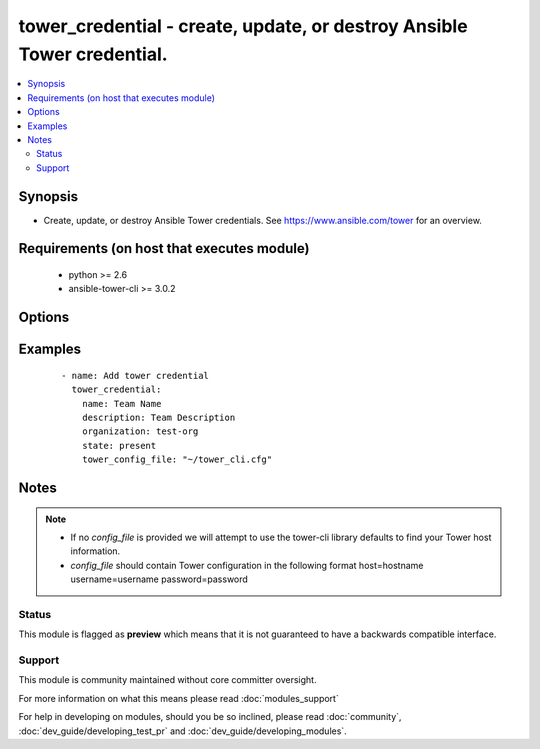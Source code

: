 .. _tower_credential:


tower_credential - create, update, or destroy Ansible Tower credential.
+++++++++++++++++++++++++++++++++++++++++++++++++++++++++++++++++++++++

.. versionadded:: 2.3


.. contents::
   :local:
   :depth: 2


Synopsis
--------

* Create, update, or destroy Ansible Tower credentials. See https://www.ansible.com/tower for an overview.


Requirements (on host that executes module)
-------------------------------------------

  * python >= 2.6
  * ansible-tower-cli >= 3.0.2


Options
-------

.. raw:: html

    <table border=1 cellpadding=4>
    <tr>
    <th class="head">parameter</th>
    <th class="head">required</th>
    <th class="head">default</th>
    <th class="head">choices</th>
    <th class="head">comments</th>
    </tr>
                <tr><td>authorize<br/><div style="font-size: small;"></div></td>
    <td>no</td>
    <td></td>
        <td></td>
        <td><div>Should use authroize for net type.</div>        </td></tr>
                <tr><td>authorize_password<br/><div style="font-size: small;"></div></td>
    <td>no</td>
    <td></td>
        <td></td>
        <td><div>Password for net credentials that require authroize.</div>        </td></tr>
                <tr><td>become_method<br/><div style="font-size: small;"></div></td>
    <td>no</td>
    <td>None</td>
        <td><ul><li>None</li><li>sudo</li><li>su</li><li>pbrun</li><li>pfexec</li></ul></td>
        <td><div>Become method to Use for privledge escalation.</div>        </td></tr>
                <tr><td>become_password<br/><div style="font-size: small;"></div></td>
    <td>no</td>
    <td></td>
        <td></td>
        <td><div>Become password. Use ASK for prompting.</div>        </td></tr>
                <tr><td>become_username<br/><div style="font-size: small;"></div></td>
    <td>no</td>
    <td></td>
        <td></td>
        <td><div>Become username. Use ASK for prompting.</div>        </td></tr>
                <tr><td>client<br/><div style="font-size: small;"></div></td>
    <td>no</td>
    <td></td>
        <td></td>
        <td><div>Client or application ID for azure_rm type.</div>        </td></tr>
                <tr><td>description<br/><div style="font-size: small;"></div></td>
    <td>no</td>
    <td></td>
        <td></td>
        <td><div>The description to use for the credential.</div>        </td></tr>
                <tr><td>domain<br/><div style="font-size: small;"></div></td>
    <td>no</td>
    <td></td>
        <td></td>
        <td><div>Domain for openstack type.</div>        </td></tr>
                <tr><td>host<br/><div style="font-size: small;"></div></td>
    <td>no</td>
    <td></td>
        <td></td>
        <td><div>Host for this credential.</div>        </td></tr>
                <tr><td>kind<br/><div style="font-size: small;"></div></td>
    <td>yes</td>
    <td></td>
        <td><ul><li>ssh</li><li>net</li><li>scm</li><li>aws</li><li>rax</li><li>vmware</li><li>satellite6</li><li>cloudforms</li><li>gce</li><li>azure</li><li>azure_rm</li><li>openstack</li></ul></td>
        <td><div>Type of credential being added.</div>        </td></tr>
                <tr><td>name<br/><div style="font-size: small;"></div></td>
    <td>yes</td>
    <td></td>
        <td></td>
        <td><div>The name to use for the credential.</div>        </td></tr>
                <tr><td>organization<br/><div style="font-size: small;"></div></td>
    <td>no</td>
    <td></td>
        <td></td>
        <td><div>Organization that should own the credential.</div>        </td></tr>
                <tr><td>password<br/><div style="font-size: small;"></div></td>
    <td>no</td>
    <td></td>
        <td></td>
        <td><div>Password for this credential. Use ASK for prompting. secret_key for AWS. api_key for RAX.</div>        </td></tr>
                <tr><td>project<br/><div style="font-size: small;"></div></td>
    <td>no</td>
    <td></td>
        <td></td>
        <td><div>Project that should for this credential.</div>        </td></tr>
                <tr><td>secret<br/><div style="font-size: small;"></div></td>
    <td>no</td>
    <td></td>
        <td></td>
        <td><div>Secret token for azure_rm type.</div>        </td></tr>
                <tr><td>ssh_key_data<br/><div style="font-size: small;"></div></td>
    <td>no</td>
    <td></td>
        <td></td>
        <td><div>Path to SSH private key.</div>        </td></tr>
                <tr><td>ssh_key_unlock<br/><div style="font-size: small;"></div></td>
    <td>no</td>
    <td></td>
        <td></td>
        <td><div>Unlock password for ssh_key. Use ASK for prompting.</div>        </td></tr>
                <tr><td>state<br/><div style="font-size: small;"></div></td>
    <td>no</td>
    <td>present</td>
        <td><ul><li>present</li><li>absent</li></ul></td>
        <td><div>Desired state of the resource.</div>        </td></tr>
                <tr><td>subscription<br/><div style="font-size: small;"></div></td>
    <td>no</td>
    <td></td>
        <td></td>
        <td><div>Subscription ID for azure_rm type.</div>        </td></tr>
                <tr><td>team<br/><div style="font-size: small;"></div></td>
    <td>no</td>
    <td></td>
        <td></td>
        <td><div>Team that should own this credential.</div>        </td></tr>
                <tr><td>tenant<br/><div style="font-size: small;"></div></td>
    <td>no</td>
    <td></td>
        <td></td>
        <td><div>Tenant ID for azure_rm type.</div>        </td></tr>
                <tr><td>tower_config_file<br/><div style="font-size: small;"></div></td>
    <td>no</td>
    <td></td>
        <td></td>
        <td><div>Path to the Tower config file. See notes.</div>        </td></tr>
                <tr><td>tower_host<br/><div style="font-size: small;"></div></td>
    <td>no</td>
    <td></td>
        <td></td>
        <td><div>URL to your Tower instance.</div>        </td></tr>
                <tr><td>tower_password<br/><div style="font-size: small;"></div></td>
    <td>no</td>
    <td></td>
        <td></td>
        <td><div>Password for your Tower instance.</div>        </td></tr>
                <tr><td>tower_username<br/><div style="font-size: small;"></div></td>
    <td>no</td>
    <td></td>
        <td></td>
        <td><div>Username for your Tower instance.</div>        </td></tr>
                <tr><td>tower_verify_ssl<br/><div style="font-size: small;"></div></td>
    <td>no</td>
    <td>True</td>
        <td></td>
        <td><div>Dis/allow insecure connections to Tower. If <code>no</code>, SSL certificates will not be validated. This should only be used on personally controlled sites using self-signed certificates.</div>        </td></tr>
                <tr><td>user<br/><div style="font-size: small;"></div></td>
    <td>no</td>
    <td></td>
        <td></td>
        <td><div>User that should own this credential.</div>        </td></tr>
                <tr><td>username<br/><div style="font-size: small;"></div></td>
    <td>no</td>
    <td></td>
        <td></td>
        <td><div>Username for this credential. access_key for AWS.</div>        </td></tr>
                <tr><td>vault_password<br/><div style="font-size: small;"></div></td>
    <td>no</td>
    <td></td>
        <td></td>
        <td><div>Valut password. Use ASK for prompting.</div>        </td></tr>
        </table>
    </br>



Examples
--------

 ::

    - name: Add tower credential
      tower_credential:
        name: Team Name
        description: Team Description
        organization: test-org
        state: present
        tower_config_file: "~/tower_cli.cfg"


Notes
-----

.. note::
    - If no *config_file* is provided we will attempt to use the tower-cli library defaults to find your Tower host information.
    - *config_file* should contain Tower configuration in the following format host=hostname username=username password=password



Status
~~~~~~

This module is flagged as **preview** which means that it is not guaranteed to have a backwards compatible interface.


Support
~~~~~~~

This module is community maintained without core committer oversight.

For more information on what this means please read :doc:`modules_support`


For help in developing on modules, should you be so inclined, please read :doc:`community`, :doc:`dev_guide/developing_test_pr` and :doc:`dev_guide/developing_modules`.
